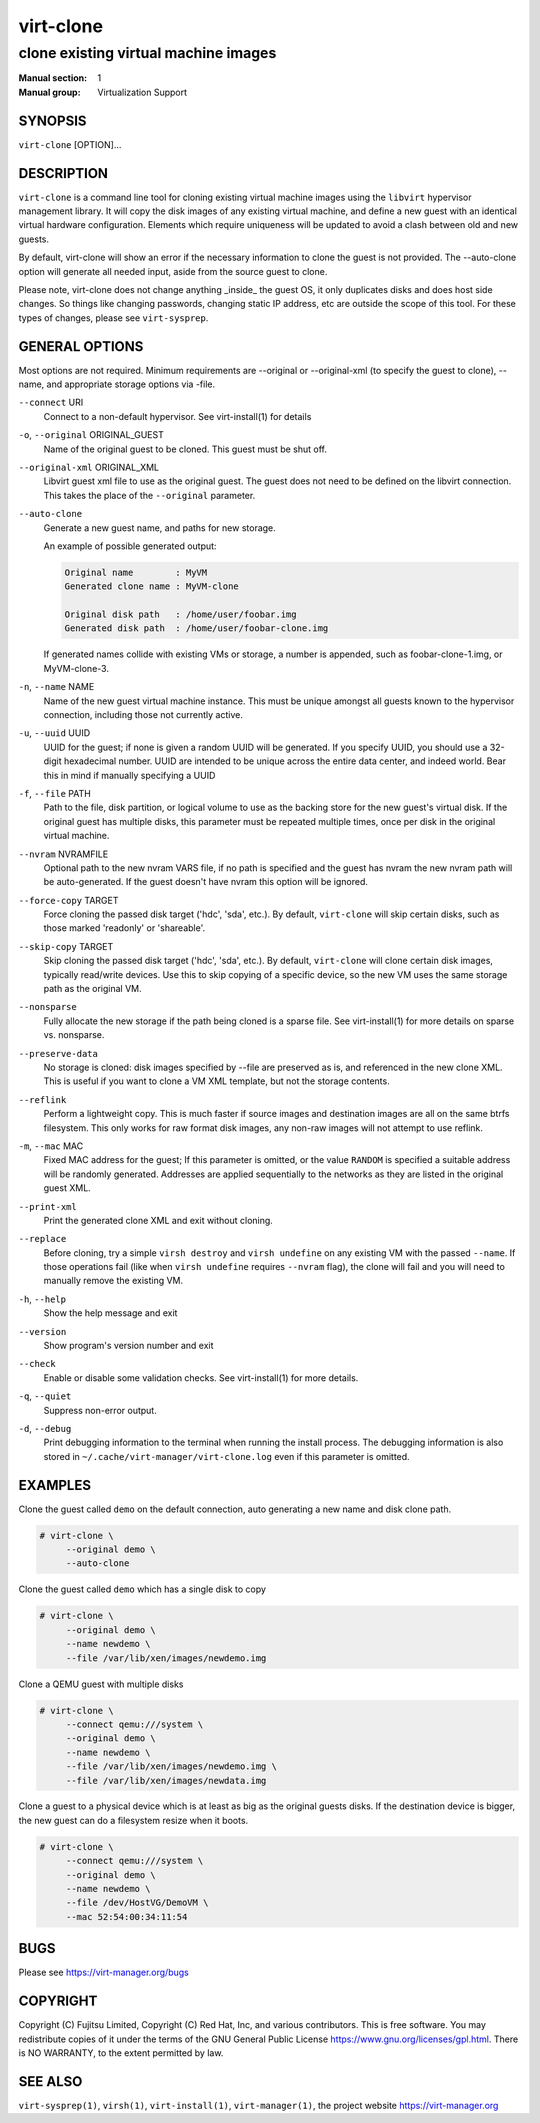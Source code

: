 ==========
virt-clone
==========

-------------------------------------
clone existing virtual machine images
-------------------------------------

:Manual section: 1
:Manual group: Virtualization Support


SYNOPSIS
========


``virt-clone`` [OPTION]...


DESCRIPTION
===========


``virt-clone`` is a command line tool for cloning existing virtual machine
images using the ``libvirt`` hypervisor management library. It will copy
the disk images of any existing virtual machine, and define a new guest
with an identical virtual hardware configuration. Elements which require
uniqueness will be updated to avoid a clash between old and new guests.

By default, virt-clone will show an error if the necessary information to
clone the guest is not provided. The --auto-clone option will generate
all needed input, aside from the source guest to clone.

Please note, virt-clone does not change anything _inside_ the guest OS, it
only duplicates disks and does host side changes. So things like changing
passwords, changing static IP address, etc are outside the scope of this
tool. For these types of changes, please see ``virt-sysprep``.


GENERAL OPTIONS
===============

Most options are not required. Minimum requirements are --original or
--original-xml (to specify the guest to clone), --name, and appropriate
storage options via -file.


``--connect`` URI
    Connect to a non-default hypervisor. See virt-install(1) for details


``-o``, ``--original`` ORIGINAL_GUEST
    Name of the original guest to be cloned. This guest must be shut off.


``--original-xml`` ORIGINAL_XML
    Libvirt guest xml file to use as the original guest. The guest does not need to
    be defined on the libvirt connection. This takes the place of the
    ``--original`` parameter.


``--auto-clone``
    Generate a new guest name, and paths for new storage.

    An example of possible generated output:

    .. code-block::

        Original name        : MyVM
        Generated clone name : MyVM-clone

        Original disk path   : /home/user/foobar.img
        Generated disk path  : /home/user/foobar-clone.img


    If generated names collide with existing VMs or storage, a number is appended,
    such as foobar-clone-1.img, or MyVM-clone-3.


``-n``, ``--name`` NAME
    Name of the new guest virtual machine instance. This must be unique amongst
    all guests known to the hypervisor connection, including those not
    currently active.


``-u``, ``--uuid`` UUID
    UUID for the guest; if none is given a random UUID will be generated. If you
    specify UUID, you should use a 32-digit hexadecimal number. UUID are intended
    to be unique across the entire data center, and indeed world. Bear this in
    mind if manually specifying a UUID


``-f``, ``--file`` PATH
    Path to the file, disk partition, or logical volume to use as the backing store
    for the new guest's virtual disk. If the original guest has multiple disks,
    this parameter must be repeated multiple times, once per disk in the original
    virtual machine.


``--nvram`` NVRAMFILE
    Optional path to the new nvram VARS file, if no path is specified and the
    guest has nvram the new nvram path will be auto-generated. If the guest
    doesn't have nvram this option will be ignored.

``--force-copy`` TARGET
    Force cloning the passed disk target ('hdc', 'sda', etc.). By default,
    ``virt-clone`` will skip certain disks, such as those marked 'readonly' or
    'shareable'.


``--skip-copy`` TARGET
    Skip cloning the passed disk target ('hdc', 'sda', etc.). By default,
    ``virt-clone`` will clone certain disk images, typically read/write
    devices. Use this to skip copying of a specific device, so the new
    VM uses the same storage path as the original VM.


``--nonsparse``
    Fully allocate the new storage if the path being cloned is a sparse file.
    See virt-install(1) for more details on sparse vs. nonsparse.


``--preserve-data``
    No storage is cloned: disk images specified by --file are preserved as is,
    and referenced in the new clone XML. This is useful if you want to clone
    a VM XML template, but not the storage contents.


``--reflink``
    Perform a lightweight copy. This is much faster if source images and destination
    images are all on the same btrfs filesystem. This only works for raw format disk
    images, any non-raw images will not attempt to use reflink.


``-m``, ``--mac`` MAC
    Fixed MAC address for the guest; If this parameter is omitted, or the value
    ``RANDOM`` is specified a suitable address will be randomly generated. Addresses
    are applied sequentially to the networks as they are listed in the original
    guest XML.


``--print-xml``
    Print the generated clone XML and exit without cloning.


``--replace``
    Before cloning, try a simple ``virsh destroy`` and ``virsh undefine`` on
    any existing VM with the passed ``--name``. If those operations fail (like
    when ``virsh undefine`` requires ``--nvram`` flag), the clone will fail
    and you will need to manually remove the existing VM.


``-h``, ``--help``
    Show the help message and exit


``--version``
    Show program's version number and exit


``--check``
    Enable or disable some validation checks. See virt-install(1) for more details.


``-q``, ``--quiet``
    Suppress non-error output.


``-d``, ``--debug``
    Print debugging information to the terminal when running the install process.
    The debugging information is also stored in
    ``~/.cache/virt-manager/virt-clone.log`` even if this parameter is omitted.


EXAMPLES
========

Clone the guest called ``demo`` on the default connection, auto generating
a new name and disk clone path.

.. code-block::

   # virt-clone \
        --original demo \
        --auto-clone


Clone the guest called ``demo`` which has a single disk to copy

.. code-block::

   # virt-clone \
        --original demo \
        --name newdemo \
        --file /var/lib/xen/images/newdemo.img


Clone a QEMU guest with multiple disks

.. code-block::

   # virt-clone \
        --connect qemu:///system \
        --original demo \
        --name newdemo \
        --file /var/lib/xen/images/newdemo.img \
        --file /var/lib/xen/images/newdata.img


Clone a guest to a physical device which is at least as big as the
original guests disks. If the destination device is bigger, the
new guest can do a filesystem resize when it boots.

.. code-block::

   # virt-clone \
        --connect qemu:///system \
        --original demo \
        --name newdemo \
        --file /dev/HostVG/DemoVM \
        --mac 52:54:00:34:11:54


BUGS
====

Please see https://virt-manager.org/bugs


COPYRIGHT
=========

Copyright (C) Fujitsu Limited, Copyright (C) Red Hat, Inc,
and various contributors.
This is free software. You may redistribute copies of it under the terms
of the GNU General Public License https://www.gnu.org/licenses/gpl.html.
There is NO WARRANTY, to the extent permitted by law.


SEE ALSO
========

``virt-sysprep(1)``, ``virsh(1)``, ``virt-install(1)``, ``virt-manager(1)``, the project website https://virt-manager.org
